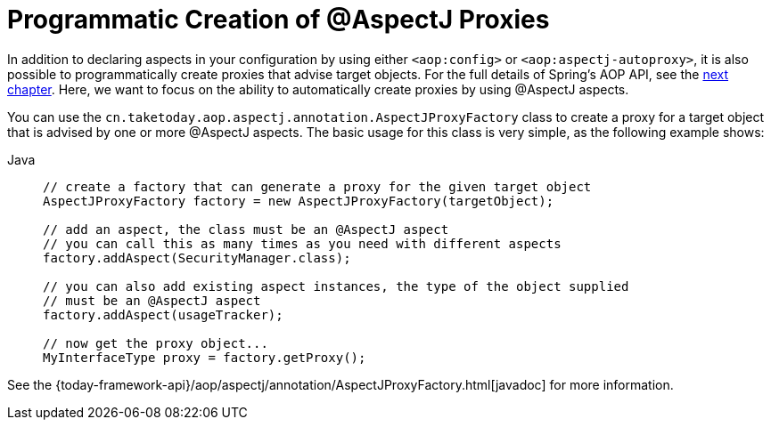 [[aop-aspectj-programmatic]]
= Programmatic Creation of @AspectJ Proxies

In addition to declaring aspects in your configuration by using either `<aop:config>`
or `<aop:aspectj-autoproxy>`, it is also possible to programmatically create proxies
that advise target objects. For the full details of Spring's AOP API, see the
xref:core/aop-api.adoc[next chapter]. Here, we want to focus on the ability to automatically
create proxies by using @AspectJ aspects.

You can use the `cn.taketoday.aop.aspectj.annotation.AspectJProxyFactory` class
to create a proxy for a target object that is advised by one or more @AspectJ aspects.
The basic usage for this class is very simple, as the following example shows:

[tabs]
======
Java::
+
[source,java,indent=0,subs="verbatim",role="primary"]
----
// create a factory that can generate a proxy for the given target object
AspectJProxyFactory factory = new AspectJProxyFactory(targetObject);

// add an aspect, the class must be an @AspectJ aspect
// you can call this as many times as you need with different aspects
factory.addAspect(SecurityManager.class);

// you can also add existing aspect instances, the type of the object supplied
// must be an @AspectJ aspect
factory.addAspect(usageTracker);

// now get the proxy object...
MyInterfaceType proxy = factory.getProxy();
----

======

See the {today-framework-api}/aop/aspectj/annotation/AspectJProxyFactory.html[javadoc] for more information.




